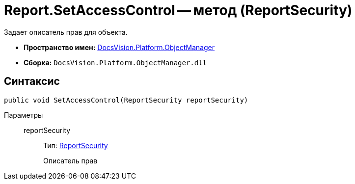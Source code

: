 = Report.SetAccessControl -- метод (ReportSecurity)

Задает описатель прав для объекта.

* *Пространство имен:* xref:api/DocsVision/Platform/ObjectManager/ObjectManager_NS.adoc[DocsVision.Platform.ObjectManager]
* *Сборка:* `DocsVision.Platform.ObjectManager.dll`

== Синтаксис

[source,csharp]
----
public void SetAccessControl(ReportSecurity reportSecurity)
----

Параметры::
reportSecurity:::
Тип: xref:api/DocsVision/Platform/Security/AccessControl/ReportSecurity_CL.adoc[ReportSecurity]
+
Описатель прав
